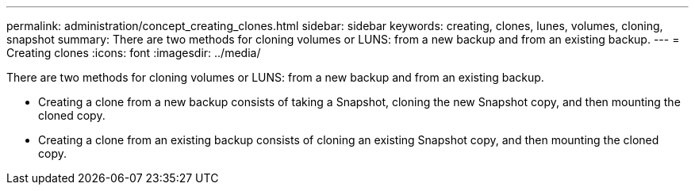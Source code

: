 ---
permalink: administration/concept_creating_clones.html
sidebar: sidebar
keywords: creating, clones, lunes, volumes, cloning, snapshot
summary: There are two methods for cloning volumes or LUNS: from a new backup and from an existing backup.
---
= Creating clones
:icons: font
:imagesdir: ../media/

[.lead]
There are two methods for cloning volumes or LUNS: from a new backup and from an existing backup.

* Creating a clone from a new backup consists of taking a Snapshot, cloning the new Snapshot copy, and then mounting the cloned copy.
* Creating a clone from an existing backup consists of cloning an existing Snapshot copy, and then mounting the cloned copy.
